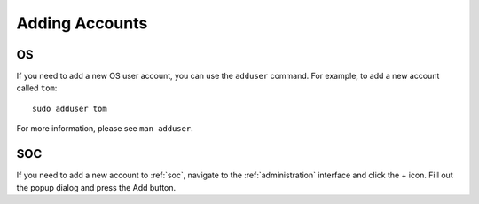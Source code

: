 .. _adding-accounts:

Adding Accounts
===============

OS
--

If you need to add a new OS user account, you can use the ``adduser`` command.  For example, to add a new account called ``tom``:

::

    sudo adduser tom

For more information, please see ``man adduser``.

SOC
---

If you need to add a new account to :ref:`soc`, navigate to the :ref:`administration` interface and click the + icon. Fill out the popup dialog and press the Add button.
